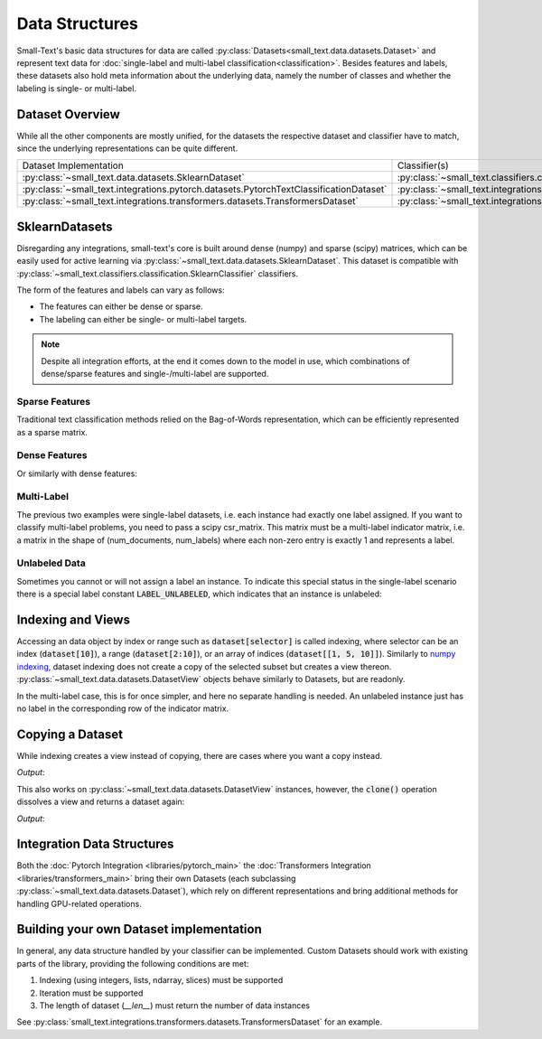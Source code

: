 ===============
Data Structures
===============

Small-Text's basic data structures for data are called :py:class:`Datasets<small_text.data.datasets.Dataset>` and
represent text data for :doc:`single-label and multi-label classification<classification>`.
Besides features and labels, these datasets also hold meta information about the underlying data, namely the number of classes and
whether the labeling is single- or multi-label.

Dataset Overview
================

While all the other components are mostly unified, for the datasets the respective
dataset and classifier have to match, since the underlying representations can be quite different.

.. table::
   :widths: 50 50

   +----------------------------------------------------------------------------------------+-------------------------------------------------------------------------------------------------------------+
   | Dataset Implementation                                                                 | Classifier(s)                                                                                               |
   +----------------------------------------------------------------------------------------+-------------------------------------------------------------------------------------------------------------+
   | :py:class:`~small_text.data.datasets.SklearnDataset`                                   | :py:class:`~small_text.classifiers.classification.SklearnClassifier`                                        |
   +----------------------------------------------------------------------------------------+-------------------------------------------------------------------------------------------------------------+
   | :py:class:`~small_text.integrations.pytorch.datasets.PytorchTextClassificationDataset` | :py:class:`~small_text.integrations.pytorch.classifiers.kimcnn.KimCNNClassifier`                            |
   +----------------------------------------------------------------------------------------+-------------------------------------------------------------------------------------------------------------+
   | :py:class:`~small_text.integrations.transformers.datasets.TransformersDataset`         | :py:class:`~small_text.integrations.transformers.classifiers.classification.TransformerBasedClassification` |
   +----------------------------------------------------------------------------------------+-------------------------------------------------------------------------------------------------------------+

SklearnDatasets
===============

Disregarding any integrations, small-text's core is built around dense (numpy) and sparse (scipy)
matrices, which can be easily used for active learning via :py:class:`~small_text.data.datasets.SklearnDataset`.
This dataset is compatible with :py:class:`~small_text.classifiers.classification.SklearnClassifier` classifiers.

The form of the features and labels can vary as follows:

- The features can either be dense or sparse.
- The labeling can either be single- or multi-label targets.


.. note:: Despite all integration efforts, at the end it comes down to the model in use,
          which combinations of dense/sparse features and single-/multi-label are supported.


Sparse Features
---------------

Traditional text classification methods relied on the Bag-of-Words representation,
which can be efficiently represented as a sparse matrix.

.. testcode::

   import numpy as np
   from scipy.sparse import csr_matrix, random
   from small_text.data import SklearnDataset

   # create exemplary features and labels randomly
   x = random(100, 2000, density=0.15, format='csr')
   y = np.random.randint(0, 1, size=100)

   dataset = SklearnDataset(x, y)

Dense Features
--------------

Or similarly with dense features:

.. testcode::

   import numpy as np
   from small_text.data import SklearnDataset

   # create exemplary features and labels randomly
   x = np.random.rand(100, 30)
   y = np.random.randint(0, 1, size=100)

   dataset = SklearnDataset(x, y)

Multi-Label
-----------

The previous two examples were single-label datasets, i.e. each instance had exactly
one label assigned. If you want to classify multi-label problems, you need to pass a scipy
csr_matrix. This matrix must be a multi-label indicator matrix, i.e. a matrix in the shape of
(num_documents, num_labels) where each non-zero entry is exactly 1 and represents a label.

.. testcode::

   import numpy as np
   from scipy import sparse
   from small_text.data import SklearnDataset

   x = sparse.random(100, 2000, density=0.15, format='csr')
   # a random sparse matrix
   y = sparse.random(100, 5, density=0.5, format='csr')
   # convert non-zero entries to 1, making it an indicator
   y.data[np.s_[:]] = 1

   dataset = SklearnDataset(x, y)


Unlabeled Data
--------------

Sometimes you cannot or will not assign a label an instance. To indicate this special status in the single-label scenario
there is a special label constant :code:`LABEL_UNLABELED`, which indicates that an instance is unlabeled:

.. testcode::

   import numpy as np
   from small_text.base import LABEL_UNLABELED
   from small_text.data import SklearnDataset

   x = np.random.rand(100, 30)
   # a label array of size 100 where each entry means "unlabeled"
   y = np.array([LABEL_UNLABELED] * 100)

   dataset = SklearnDataset(x, y)


Indexing and Views
==================

Accessing an data object by index or range such as :code:`dataset[selector]` is called indexing,
where selector can be an index (:code:`dataset[10]`), a range (:code:`dataset[2:10]`), or an array
of indices (:code:`dataset[[1, 5, 10]]`).
Similarly to `numpy indexing <https://numpy.org/doc/stable/user/basics.indexing.html#basics-indexing>`_,
dataset indexing does not create a copy of the selected subset but creates a view thereon.
:py:class:`~small_text.data.datasets.DatasetView` objects behave similarly to Datasets, but are readonly.

.. testcode::

   import numpy as np
   from small_text.data import SklearnDataset

   # create exemplary features and labels randomly
   x = np.random.rand(100, 30)
   y = np.random.randint(0, 1, size=100)

   dataset = SklearnDataset(x, y)

   # returns a DatasetView of the first ten items in x
   dataset_sub = dataset[0:10]


In the multi-label case, this is for once simpler, and here no separate handling is needed.
An unlabeled instance just has no label in the corresponding row of the indicator matrix.

Copying a Dataset
=================

While indexing creates a view instead of copying, there are cases where you want a copy instead.

.. testcode::

   dataset_copy = dataset.clone()
   print(type(dataset_copy).__name__)

*Output*:

.. testoutput::

   SklearnDataset

This also works on :py:class:`~small_text.data.datasets.DatasetView` instances, however,
the :code:`clone()` operation dissolves a view and returns a dataset again:

.. testcode::

   dataset_view = dataset[0:5]
   dataset_view_copy = dataset_view.clone()
   print(type(dataset_view_copy).__name__)

*Output*:

.. testoutput::

   SklearnDataset



Integration Data Structures
===========================

Both the :doc:`Pytorch Integration <libraries/pytorch_main>` the :doc:`Transformers Integration <libraries/transformers_main>`
bring their own Datasets (each subclassing :py:class:`~small_text.data.datasets.Dataset`),
which rely on different representations and bring additional methods for handling GPU-related operations.


Building your own Dataset implementation
========================================

In general, any data structure handled by your classifier can be implemented.
Custom Datasets should work with existing parts of the library, providing the following
conditions are met:

1. Indexing (using integers, lists, ndarray, slices) must be supported
2. Iteration must be supported
3. The length of dataset (`__len__`) must return the number of data instances

See :py:class:`small_text.integrations.transformers.datasets.TransformersDataset` for an example.
